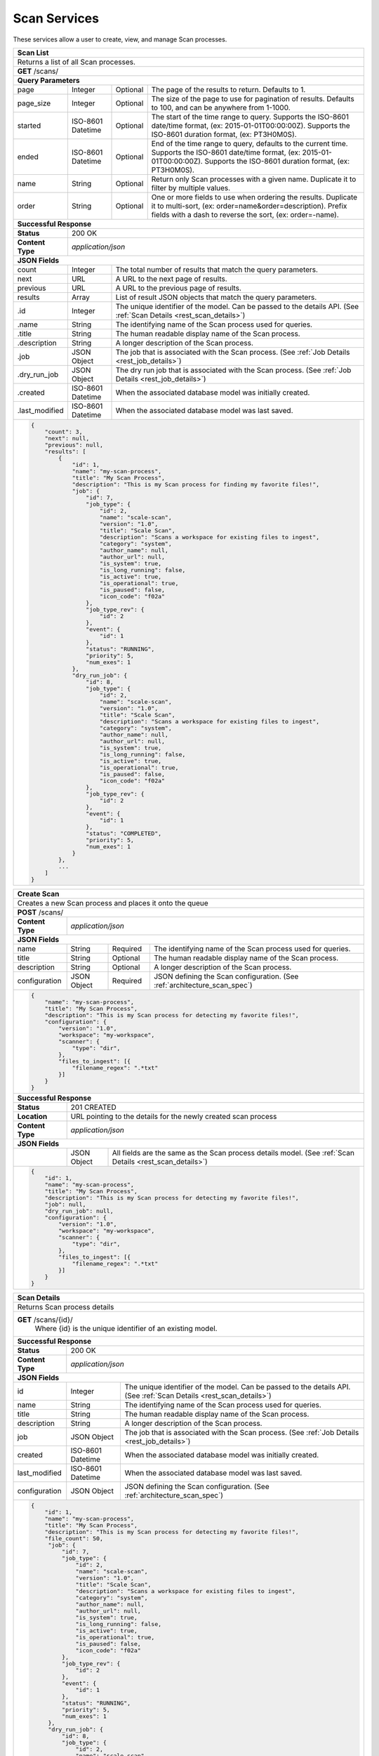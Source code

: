 .. _rest_scan:

Scan Services
===============

These services allow a user to create, view, and manage Scan processes.

.. _rest_scan_list:

+-------------------------------------------------------------------------------------------------------------------------+
| **Scan List**                                                                                                           |
+=========================================================================================================================+
| Returns a list of all Scan processes.                                                                                   |
+-------------------------------------------------------------------------------------------------------------------------+
| **GET** /scans/                                                                                                         |
+-------------------------------------------------------------------------------------------------------------------------+
| **Query Parameters**                                                                                                    |
+--------------------+-------------------+----------+---------------------------------------------------------------------+
| page               | Integer           | Optional | The page of the results to return. Defaults to 1.                   |
+--------------------+-------------------+----------+---------------------------------------------------------------------+
| page_size          | Integer           | Optional | The size of the page to use for pagination of results.              |
|                    |                   |          | Defaults to 100, and can be anywhere from 1-1000.                   |
+--------------------+-------------------+----------+---------------------------------------------------------------------+
| started            | ISO-8601 Datetime | Optional | The start of the time range to query.                               |
|                    |                   |          | Supports the ISO-8601 date/time format, (ex: 2015-01-01T00:00:00Z). |
|                    |                   |          | Supports the ISO-8601 duration format, (ex: PT3H0M0S).              |
+--------------------+-------------------+----------+---------------------------------------------------------------------+
| ended              | ISO-8601 Datetime | Optional | End of the time range to query, defaults to the current time.       |
|                    |                   |          | Supports the ISO-8601 date/time format, (ex: 2015-01-01T00:00:00Z). |
|                    |                   |          | Supports the ISO-8601 duration format, (ex: PT3H0M0S).              |
+--------------------+-------------------+----------+---------------------------------------------------------------------+
| name               | String            | Optional | Return only Scan processes with a given name.                       |
|                    |                   |          | Duplicate it to filter by multiple values.                          |
+--------------------+-------------------+----------+---------------------------------------------------------------------+
| order              | String            | Optional | One or more fields to use when ordering the results.                |
|                    |                   |          | Duplicate it to multi-sort, (ex: order=name&order=description).     |
|                    |                   |          | Prefix fields with a dash to reverse the sort, (ex: order=-name).   |
+--------------------+-------------------+----------+---------------------------------------------------------------------+
| **Successful Response**                                                                                                 |
+--------------------+----------------------------------------------------------------------------------------------------+
| **Status**         | 200 OK                                                                                             |
+--------------------+----------------------------------------------------------------------------------------------------+
| **Content Type**   | *application/json*                                                                                 |
+--------------------+----------------------------------------------------------------------------------------------------+
| **JSON Fields**                                                                                                         |
+--------------------+-------------------+--------------------------------------------------------------------------------+
| count              | Integer           | The total number of results that match the query parameters.                   |
+--------------------+-------------------+--------------------------------------------------------------------------------+
| next               | URL               | A URL to the next page of results.                                             |
+--------------------+-------------------+--------------------------------------------------------------------------------+
| previous           | URL               | A URL to the previous page of results.                                         |
+--------------------+-------------------+--------------------------------------------------------------------------------+
| results            | Array             | List of result JSON objects that match the query parameters.                   |
+--------------------+-------------------+--------------------------------------------------------------------------------+
| .id                | Integer           | The unique identifier of the model. Can be passed to the details API.          |
|                    |                   | (See :ref:`Scan Details <rest_scan_details>`)                                  |
+--------------------+-------------------+--------------------------------------------------------------------------------+
| .name              | String            | The identifying name of the Scan process used for queries.                     |
+--------------------+-------------------+--------------------------------------------------------------------------------+
| .title             | String            | The human readable display name of the Scan process.                           |
+--------------------+-------------------+--------------------------------------------------------------------------------+
| .description       | String            | A longer description of the Scan process.                                      |
+--------------------+-------------------+--------------------------------------------------------------------------------+
| .job               | JSON Object       | The job that is associated with the Scan process.                              |
|                    |                   | (See :ref:`Job Details <rest_job_details>`)                                    |
+--------------------+-------------------+--------------------------------------------------------------------------------+
| .dry_run_job       | JSON Object       | The dry run job that is associated with the Scan process.                      |
|                    |                   | (See :ref:`Job Details <rest_job_details>`)                                    |
+--------------------+-------------------+--------------------------------------------------------------------------------+
| .created           | ISO-8601 Datetime | When the associated database model was initially created.                      |
+--------------------+-------------------+--------------------------------------------------------------------------------+
| .last_modified     | ISO-8601 Datetime | When the associated database model was last saved.                             |
+--------------------+-------------------+--------------------------------------------------------------------------------+
| .. code-block:: javascript                                                                                              |
|                                                                                                                         |
|    {                                                                                                                    |
|        "count": 3,                                                                                                      |
|        "next": null,                                                                                                    |
|        "previous": null,                                                                                                |
|        "results": [                                                                                                     |
|            {                                                                                                            |
|                "id": 1,                                                                                                 |
|                "name": "my-scan-process",                                                                               |
|                "title": "My Scan Process",                                                                              |
|                "description": "This is my Scan process for finding my favorite files!",                                 |
|                "job": {                                                                                                 |
|                    "id": 7,                                                                                             |
|                    "job_type": {                                                                                        |
|                        "id": 2,                                                                                         |
|                        "name": "scale-scan",                                                                            |
|                        "version": "1.0",                                                                                |
|                        "title": "Scale Scan",                                                                           |
|                        "description": "Scans a workspace for existing files to ingest",                                 |
|                        "category": "system",                                                                            |
|                        "author_name": null,                                                                             |
|                        "author_url": null,                                                                              |
|                        "is_system": true,                                                                               |
|                        "is_long_running": false,                                                                        |
|                        "is_active": true,                                                                               |
|                        "is_operational": true,                                                                          |
|                        "is_paused": false,                                                                              |
|                        "icon_code": "f02a"                                                                              |
|                    },                                                                                                   |
|                    "job_type_rev": {                                                                                    |
|                        "id": 2                                                                                          |
|                    },                                                                                                   |
|                    "event": {                                                                                           |
|                        "id": 1                                                                                          |
|                    },                                                                                                   |
|                    "status": "RUNNING",                                                                                 |
|                    "priority": 5,                                                                                       |
|                    "num_exes": 1                                                                                        |
|                },                                                                                                       |
|                "dry_run_job": {                                                                                         |
|                    "id": 8,                                                                                             |
|                    "job_type": {                                                                                        |
|                        "id": 2,                                                                                         |
|                        "name": "scale-scan",                                                                            |
|                        "version": "1.0",                                                                                |
|                        "title": "Scale Scan",                                                                           |
|                        "description": "Scans a workspace for existing files to ingest",                                 |
|                        "category": "system",                                                                            |
|                        "author_name": null,                                                                             |
|                        "author_url": null,                                                                              |
|                        "is_system": true,                                                                               |
|                        "is_long_running": false,                                                                        |
|                        "is_active": true,                                                                               |
|                        "is_operational": true,                                                                          |
|                        "is_paused": false,                                                                              |
|                        "icon_code": "f02a"                                                                              |
|                    },                                                                                                   |
|                    "job_type_rev": {                                                                                    |
|                        "id": 2                                                                                          |
|                    },                                                                                                   |
|                    "event": {                                                                                           |
|                        "id": 1                                                                                          |
|                    },                                                                                                   |
|                    "status": "COMPLETED",                                                                               |
|                    "priority": 5,                                                                                       |
|                    "num_exes": 1                                                                                        |
|                }                                                                                                        |
|            },                                                                                                           |
|            ...                                                                                                          |
|        ]                                                                                                                |
|    }                                                                                                                    |
+-------------------------------------------------------------------------------------------------------------------------+

.. _rest_scan_create:

+-------------------------------------------------------------------------------------------------------------------------+
| **Create Scan**                                                                                                         |
+=========================================================================================================================+
| Creates a new Scan process and places it onto the queue                                                                 |
+-------------------------------------------------------------------------------------------------------------------------+
| **POST** /scans/                                                                                                        |
+--------------------+----------------------------------------------------------------------------------------------------+
| **Content Type**   | *application/json*                                                                                 |
+--------------------+----------------------------------------------------------------------------------------------------+
| **JSON Fields**                                                                                                         |
+--------------------+-------------------+----------+---------------------------------------------------------------------+
| name               | String            | Required | The identifying name of the Scan process used for queries.          |
+--------------------+-------------------+----------+---------------------------------------------------------------------+
| title              | String            | Optional | The human readable display name of the Scan process.                |
+--------------------+-------------------+----------+---------------------------------------------------------------------+
| description        | String            | Optional | A longer description of the Scan process.                           |
+--------------------+-------------------+----------+---------------------------------------------------------------------+
| configuration      | JSON Object       | Required | JSON defining the Scan configuration.                               |
|                    |                   |          | (See :ref:`architecture_scan_spec`)                                 |
+--------------------+-------------------+----------+---------------------------------------------------------------------+
| .. code-block:: javascript                                                                                              |
|                                                                                                                         |
|    {                                                                                                                    |
|        "name": "my-scan-process",                                                                                       |
|        "title": "My Scan Process",                                                                                      |
|        "description": "This is my Scan process for detecting my favorite files!",                                       |
|        "configuration": {                                                                                               |
|            "version": "1.0",                                                                                            |
|            "workspace": "my-workspace",                                                                                 |
|            "scanner": {                                                                                                 |
|                "type": "dir",                                                                                           |
|            },                                                                                                           |
|            "files_to_ingest": [{                                                                                        |
|                "filename_regex": ".*txt"                                                                                |
|            }]                                                                                                           |
|        }                                                                                                                |
|    }                                                                                                                    |
+-------------------------------------------------------------------------------------------------------------------------+
| **Successful Response**                                                                                                 |
+--------------------+----------------------------------------------------------------------------------------------------+
| **Status**         | 201 CREATED                                                                                        |
+--------------------+----------------------------------------------------------------------------------------------------+
| **Location**       | URL pointing to the details for the newly created scan process                                     |
+--------------------+----------------------------------------------------------------------------------------------------+
| **Content Type**   | *application/json*                                                                                 |
+--------------------+----------------------------------------------------------------------------------------------------+
| **JSON Fields**                                                                                                         |
+--------------------+-------------------+--------------------------------------------------------------------------------+
|                    | JSON Object       | All fields are the same as the Scan process details model.                     |
|                    |                   | (See :ref:`Scan Details <rest_scan_details>`)                                  |
+--------------------+-------------------+--------------------------------------------------------------------------------+
| .. code-block:: javascript                                                                                              |
|                                                                                                                         |
|    {                                                                                                                    |
|        "id": 1,                                                                                                         |
|        "name": "my-scan-process",                                                                                       |
|        "title": "My Scan Process",                                                                                      |
|        "description": "This is my Scan process for detecting my favorite files!",                                       |
|        "job": null,                                                                                                     |
|        "dry_run_job": null,                                                                                             |
|        "configuration": {                                                                                               |
|            "version": "1.0",                                                                                            |
|            "workspace": "my-workspace",                                                                                 |
|            "scanner": {                                                                                                 |
|                "type": "dir",                                                                                           |
|            },                                                                                                           |
|            "files_to_ingest": [{                                                                                        |
|                "filename_regex": ".*txt"                                                                                |
|            }]                                                                                                           |
|        }                                                                                                                |
|    }                                                                                                                    |
+-------------------------------------------------------------------------------------------------------------------------+

.. _rest_scan_details:

+-------------------------------------------------------------------------------------------------------------------------+
| **Scan Details**                                                                                                        |
+=========================================================================================================================+
| Returns Scan process details                                                                                            |
+-------------------------------------------------------------------------------------------------------------------------+
| **GET** /scans/{id}/                                                                                                    |
|         Where {id} is the unique identifier of an existing model.                                                       |
+-------------------------------------------------------------------------------------------------------------------------+
| **Successful Response**                                                                                                 |
+--------------------+-------------------+--------------------------------------------------------------------------------+
| **Status**         | 200 OK                                                                                             |
+--------------------+-------------------+--------------------------------------------------------------------------------+
| **Content Type**   | *application/json*                                                                                 |
+--------------------+-------------------+--------------------------------------------------------------------------------+
| **JSON Fields**                                                                                                         |
+--------------------+-------------------+--------------------------------------------------------------------------------+
| id                 | Integer           | The unique identifier of the model. Can be passed to the details API.          |
|                    |                   | (See :ref:`Scan Details <rest_scan_details>`)                                  |
+--------------------+-------------------+--------------------------------------------------------------------------------+
| name               | String            | The identifying name of the Scan process used for queries.                     |
+--------------------+-------------------+--------------------------------------------------------------------------------+
| title              | String            | The human readable display name of the Scan process.                           |
+--------------------+-------------------+--------------------------------------------------------------------------------+
| description        | String            | A longer description of the Scan process.                                      |
+--------------------+-------------------+--------------------------------------------------------------------------------+
| job                | JSON Object       | The job that is associated with the Scan process.                              |
|                    |                   | (See :ref:`Job Details <rest_job_details>`)                                    |
+--------------------+-------------------+--------------------------------------------------------------------------------+
| created            | ISO-8601 Datetime | When the associated database model was initially created.                      |
+--------------------+-------------------+--------------------------------------------------------------------------------+
| last_modified      | ISO-8601 Datetime | When the associated database model was last saved.                             |
+--------------------+-------------------+--------------------------------------------------------------------------------+
| configuration      | JSON Object       | JSON defining the Scan configuration.                                          |
|                    |                   | (See :ref:`architecture_scan_spec`)                                            |
+--------------------+-------------------+--------------------------------------------------------------------------------+
| .. code-block:: javascript                                                                                              |
|                                                                                                                         |
|    {                                                                                                                    |
|        "id": 1,                                                                                                         |
|        "name": "my-scan-process",                                                                                       |
|        "title": "My Scan Process",                                                                                      |
|        "description": "This is my Scan process for detecting my favorite files!",                                       |
|        "file_count": 50,                                                                                                |
|         "job": {                                                                                                        |
|             "id": 7,                                                                                                    |
|             "job_type": {                                                                                               |
|                 "id": 2,                                                                                                |
|                 "name": "scale-scan",                                                                                   |
|                 "version": "1.0",                                                                                       |
|                 "title": "Scale Scan",                                                                                  |
|                 "description": "Scans a workspace for existing files to ingest",                                        |
|                 "category": "system",                                                                                   |
|                 "author_name": null,                                                                                    |
|                 "author_url": null,                                                                                     |
|                 "is_system": true,                                                                                      |
|                 "is_long_running": false,                                                                               |
|                 "is_active": true,                                                                                      |
|                 "is_operational": true,                                                                                 |
|                 "is_paused": false,                                                                                     |
|                 "icon_code": "f02a"                                                                                     |
|             },                                                                                                          |
|             "job_type_rev": {                                                                                           |
|                 "id": 2                                                                                                 |
|             },                                                                                                          |
|             "event": {                                                                                                  |
|                 "id": 1                                                                                                 |
|             },                                                                                                          |
|             "status": "RUNNING",                                                                                        |
|             "priority": 5,                                                                                              |
|             "num_exes": 1                                                                                               |
|         },                                                                                                              |
|         "dry_run_job": {                                                                                                |
|             "id": 8,                                                                                                    |
|             "job_type": {                                                                                               |
|                 "id": 2,                                                                                                |
|                 "name": "scale-scan",                                                                                   |
|                 "version": "1.0",                                                                                       |
|                 "title": "Scale Scan",                                                                                  |
|                 "description": "Scans a workspace for existing files to ingest",                                        |
|                 "category": "system",                                                                                   |
|                 "author_name": null,                                                                                    |
|                 "author_url": null,                                                                                     |
|                 "is_system": true,                                                                                      |
|                 "is_long_running": false,                                                                               |
|                 "is_active": true,                                                                                      |
|                 "is_operational": true,                                                                                 |
|                 "is_paused": false,                                                                                     |
|                 "icon_code": "f02a"                                                                                     |
|             },                                                                                                          |
|             "job_type_rev": {                                                                                           |
|                "id": 2                                                                                                  |
|             },                                                                                                          |
|             "event": {                                                                                                  |
|                "id": 1                                                                                                  |
|             },                                                                                                          |
|             "status": "COMPLETED",                                                                                      |
|             "priority": 5,                                                                                              |
|             "num_exes": 1                                                                                               |
|         }                                                                                                               |
|        "configuration": {                                                                                               |
|            "version": "1.0",                                                                                            |
|            "workspace": "my-workspace",                                                                                 |
|            "scanner": {                                                                                                 |
|                "type": "dir",                                                                                           |
|            },                                                                                                           |
|            "files_to_ingest": [{                                                                                        |
|                "filename_regex": ".*txt"                                                                                |
|            }]                                                                                                           |
|        }                                                                                                                |
|    }                                                                                                                    |
+-------------------------------------------------------------------------------------------------------------------------+

.. _rest_scan_validate:

+-------------------------------------------------------------------------------------------------------------------------+
| **Validate Scan**                                                                                                       |
+=========================================================================================================================+
| Validates a new Scan process configuration without actually saving it                                                   |
+-------------------------------------------------------------------------------------------------------------------------+
| **POST** /scans/validation/                                                                                             |
+--------------------+----------------------------------------------------------------------------------------------------+
| **Content Type**   | *application/json*                                                                                 |
+--------------------+----------------------------------------------------------------------------------------------------+
| **JSON Fields**                                                                                                         |
+--------------------+-------------------+----------+---------------------------------------------------------------------+
| name               | String            | Required | The identifying name of the Scan process used for queries.          |
+--------------------+-------------------+----------+---------------------------------------------------------------------+
| title              | String            | Optional | The human readable display name of the Scan process.                |
+--------------------+-------------------+----------+---------------------------------------------------------------------+
| description        | String            | Optional | A longer description of the Scan process.                           |
+--------------------+-------------------+----------+---------------------------------------------------------------------+
| configuration      | JSON Object       | Required | JSON defining the Scan configuration.                               |
|                    |                   |          | (See :ref:`architecture_scan_spec`)                                 |
+--------------------+-------------------+----------+---------------------------------------------------------------------+
| .. code-block:: javascript                                                                                              |
|                                                                                                                         |
|    {                                                                                                                    |
|        "name": "my-scan-process",                                                                                       |
|        "title": "My Scan Process",                                                                                      |
|        "description": "This is my Scan process for detecting my favorite files!",                                       |
|        "configuration": {                                                                                               |
|            "version": "1.0",                                                                                            |
|            "workspace": "my-workspace",                                                                                 |
|            "scanner": {                                                                                                 |
|                "type": "dir",                                                                                           |
|            },                                                                                                           |
|            "files_to_ingest": [{                                                                                        |
|                "filename_regex": ".*txt"                                                                                |
|            }]                                                                                                           |
|        }                                                                                                                |
|    }                                                                                                                    |
+-------------------------------------------------------------------------------------------------------------------------+
| **Successful Response**                                                                                                 |
+--------------------+----------------------------------------------------------------------------------------------------+
| **Status**         | 200 OK                                                                                             |
+--------------------+----------------------------------------------------------------------------------------------------+
| **Content Type**   | *application/json*                                                                                 |
+--------------------+----------------------------------------------------------------------------------------------------+
| **JSON Fields**                                                                                                         |
+--------------------+---------------------+------------------------------------------------------------------------------+
| warnings           | Array               | A list of warnings discovered during validation.                             |
+--------------------+---------------------+------------------------------------------------------------------------------+
| .id                | String              | An identifier for the warning.                                               |
+--------------------+---------------------+------------------------------------------------------------------------------+
| .details           | String              | A human-readable description of the problem.                                 |
+--------------------+---------------------+------------------------------------------------------------------------------+
| .. code-block:: javascript                                                                                              |
|                                                                                                                         |
|    {                                                                                                                    |
|        "warnings": [                                                                                                    |
|            "id": "mount_change",                                                                                        |
|            "details": "Changing the mount path may disrupt file monitoring."                                            |
|        ]                                                                                                                |
|    }                                                                                                                    |
+-------------------------------------------------------------------------------------------------------------------------+

.. _rest_scan_edit:

+-------------------------------------------------------------------------------------------------------------------------+
| **Edit Scan**                                                                                                           |
+=========================================================================================================================+
| Edits an existing Scan process with associated configuration                                                            |
+-------------------------------------------------------------------------------------------------------------------------+
| **PATCH** /scans/{id}/                                                                                                  |
|           Where {id} is the unique identifier of an existing model.                                                     |
+--------------------+----------------------------------------------------------------------------------------------------+
| **Content Type**   | *application/json*                                                                                 |
+--------------------+----------------------------------------------------------------------------------------------------+
| **JSON Fields**                                                                                                         |
+--------------------+-------------------+----------+---------------------------------------------------------------------+
| title              | String            | Optional | The human readable display name of the Scan process.                |
+--------------------+-------------------+----------+---------------------------------------------------------------------+
| description        | String            | Optional | A longer description of the Scan process.                           |
+--------------------+-------------------+----------+---------------------------------------------------------------------+
| configuration      | JSON Object       | Optional | JSON defining the Scan configuration.                               |
|                    |                   |          | (See :ref:`architecture_scan_spec`)                                 |
+--------------------+-------------------+----------+---------------------------------------------------------------------+
| .. code-block:: javascript                                                                                              |
|                                                                                                                         |
|    {                                                                                                                    |
|        "title": "My Scan Process",                                                                                      |
|        "description": "This is my Scan process for detecting my favorite files!",                                       |
|        "configuration": {                                                                                               |
|            "version": "1.0",                                                                                            |
|            "workspace": "my-workspace",                                                                                 |
|            "scanner": {                                                                                                 |
|                "type": "dir",                                                                                           |
|            },                                                                                                           |
|            "files_to_ingest": [{                                                                                        |
|                "filename_regex": ".*txt"                                                                                |
|            }]                                                                                                           |
|        }                                                                                                                |
|    }                                                                                                                    |
+-------------------------------------------------------------------------------------------------------------------------+
| **Successful Response**                                                                                                 |
+--------------------+----------------------------------------------------------------------------------------------------+
| **Status**         | 200 OK                                                                                             |
+--------------------+----------------------------------------------------------------------------------------------------+
| **Content Type**   | *application/json*                                                                                 |
+--------------------+----------------------------------------------------------------------------------------------------+
| **JSON Fields**                                                                                                         |
+--------------------+-------------------+--------------------------------------------------------------------------------+
|                    | JSON Object       | All fields are the same as the Scan process details model.                     |
|                    |                   | (See :ref:`Scan Details <rest_scan_details>`)                                  |
+--------------------+-------------------+--------------------------------------------------------------------------------+
| .. code-block:: javascript                                                                                              |
|                                                                                                                         |
|    {                                                                                                                    |
|        "id": 1,                                                                                                         |
|        "name": "my-scan-process",                                                                                       |
|        "title": "My Scan Process",                                                                                      |
|        "description": "This is my Scan process for detecting my favorite files!",                                       |
|        "job": {                                                                                                         |
|            "id": 7,                                                                                                     |
|            "job_type": {                                                                                                |
|                "id": 2,                                                                                                 |
|                "name": "scale-scan",                                                                                    |
|                "version": "1.0",                                                                                        |
|                "title": "Scale Scan",                                                                                   |
|                "description": "Scans a workspace for existing files to ingest",                                         |
|                "category": "system",                                                                                    |
|                "author_name": null,                                                                                     |
|                "author_url": null,                                                                                      |
|                "is_system": true,                                                                                       |
|                "is_long_running": false,                                                                                |
|                "is_active": true,                                                                                       |
|                "is_operational": true,                                                                                  |
|                "is_paused": false,                                                                                      |
|                "icon_code": "f02a"                                                                                      |
|            },                                                                                                           |
|            "job_type_rev": {                                                                                            |
|                "id": 2                                                                                                  |
|            },                                                                                                           |
|            "event": {                                                                                                   |
|                "id": 1                                                                                                  |
|            },                                                                                                           |
|            "status": "RUNNING",                                                                                         |
|            "priority": 10,                                                                                              |
|            "num_exes": 1                                                                                                |
|        },                                                                                                               |
|        "configuration": {                                                                                               |
|            "version": "2.0",                                                                                            |
|            "workspace": "my-workspace",                                                                                 |
|            "scanner": {                                                                                                 |
|                "type": "dir",                                                                                           |
|            },                                                                                                           |
|            "files_to_ingest": [{                                                                                        |
|                "filename_regex": ".*txt"                                                                                |
|            }]                                                                                                           |
|        }                                                                                                                |
|    }                                                                                                                    |
+-------------------------------------------------------------------------------------------------------------------------+

.. _rest_scan_process:

+-------------------------------------------------------------------------------------------------------------------------+
| **Process Scan**                                                                                                        |
+=========================================================================================================================+
| Launches an existing Scan with associated configuration                                                                 |
+-------------------------------------------------------------------------------------------------------------------------+
| **POST** /scans/process/{id}/                                                                                           |
|           Where {id} is the unique identifier of an existing model.                                                     |
+--------------------+----------------------------------------------------------------------------------------------------+
| **Content Type**   | *application/json*                                                                                 |
+--------------------+----------------------------------------------------------------------------------------------------+
| **JSON Fields**                                                                                                         |
+--------------------+-------------------+----------+---------------------------------------------------------------------+
| ingest             | Boolean           | Optional | Whether a dry run or ingest triggering scan should be run.          |
|                    |                   |          | Defaults to false when unset.                                       |
+--------------------+-------------------+----------+---------------------------------------------------------------------+
| .. code-block:: javascript                                                                                              |
|                                                                                                                         |
|    {                                                                                                                    |
|        "ingest": true                                                                                                   |
|    }                                                                                                                    |
+-------------------------------------------------------------------------------------------------------------------------+
| **Successful Response**                                                                                                 |
+--------------------+----------------------------------------------------------------------------------------------------+
| **Status**         | 201 OK                                                                                             |
+--------------------+----------------------------------------------------------------------------------------------------+
| **Location**       | URL pointing to the details of the Scan model used to launch process                               |
+-------------------------------------------------------------------------------------------------------------------------+